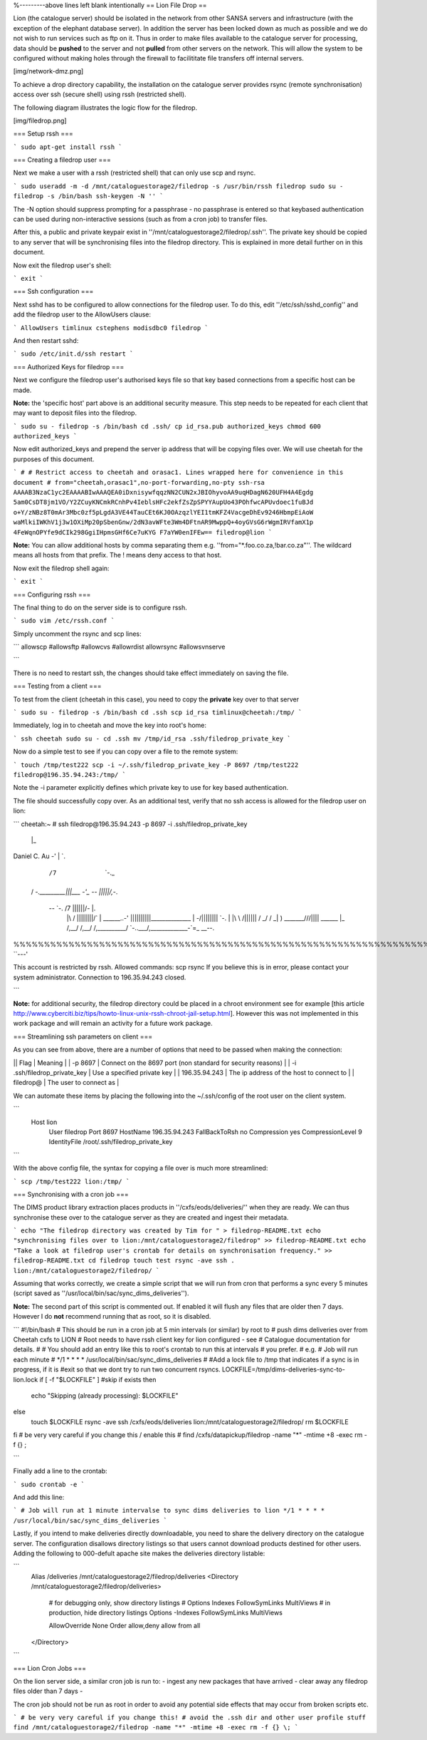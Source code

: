 

%---------above lines left blank intentionally
== Lion File Drop ==

Lion (the catalogue server) should be isolated in the network from other SANSA
servers and infrastructure (with the exception of the elephant database
server). In addition the server has been locked down as much as possible and we
do not wish to run services such as ftp on it. Thus in order to make files
available to the catalogue server for processing, data should be **pushed**
to the server and not **pulled** from other servers on the network. This will
allow the system to be configured without making holes through the firewall
to facilititate file transfers off internal servers.

[img/network-dmz.png]




To achieve a drop directory capability, the installation on the catalogue
server provides rsync (remote synchronisation) access over ssh (secure shell)
using rssh (restricted shell).

The following diagram illustrates the logic flow for the filedrop.

[img/filedrop.png]

=== Setup rssh ===

```
sudo apt-get install rssh
```

=== Creating a filedrop user ===

Next we make a user with a rssh (restricted shell) that can only use scp and rsync.

```
sudo useradd -m -d /mnt/cataloguestorage2/filedrop -s /usr/bin/rssh filedrop
sudo su - filedrop -s /bin/bash
ssh-keygen -N ''
```

The -N option should suppress prompting for a passphrase - no passphrase is
entered so that keybased authentication can be used during non-interactive
sessions (such as from a cron job) to transfer files.

After this, a public and private keypair exist in
''/mnt/cataloguestorage2/filedrop/.ssh''. The private key should be copied to
any server that will be synchronising files into the filedrop directory. This
is explained in more detail further on in this document. 


Now exit the filedrop user's shell:

```
exit
```

=== Ssh configuration ===

Next sshd has to be configured to allow connections for the filedrop user. To
do this, edit ''/etc/ssh/sshd_config'' and add the filedrop user to the
AllowUsers clause:

```
AllowUsers timlinux cstephens modisdbc0 filedrop
```

And then restart sshd:

```
sudo /etc/init.d/ssh restart
```

=== Authorized Keys for filedrop ===

Next we configure the filedrop user's authorised keys file so that key based
connections from a specific host can be made.

**Note:** the 'specific host' part above is an additional security measure.
This step needs to be repeated for each client that may want to deposit files
into the filedrop.

```
sudo su - filedrop -s /bin/bash
cd .ssh/
cp id_rsa.pub authorized_keys
chmod 600 authorized_keys 
```

Now edit authorized_keys and prepend the server ip address that will be copying
files over. We will use cheetah for the purposes of this document.

```
#
# Restrict access to cheetah and orasac1. Lines wrapped here for convenience in this document
#
from="cheetah,orasac1",no-port-forwarding,no-pty ssh-rsa
AAAAB3NzaC1yc2EAAAABIwAAAQEA0iDxnisywfqqzNN2CUN2xJBIOhyvoAA9uqHDagN620UFH4A4Egdg
5am0CsDT8jm1VO/Y2ZCuyKNCmkRCnhPv4IeblsHFc2ekfZsZpSPYYAupUo43POhfwcAPUvdoec1fuBJd
o+Y/zNBz8T0mAr3Mbc0zf5pLgdA3VE44TauCEt6KJ0OAzqzlYEI1tmKFZ4VacgeDhEv9246HbmpEiAoW
waMlkiIWKhV1j3w1OXiMp20pSbenGnw/2dN3avWFte3Wm4DFtnAR9MwppQ+4oyGVsG6rWgmIRVfamX1p
4FeWqnOPYfe9dCIk298GgiIHpmsGHf6Ce7uKYG F7aYW0enIFEw== filedrop@lion
```

**Note:** You can allow additional hosts by comma separating them e.g.
''from="*.foo.co.za,!bar.co.za"''. The wildcard means all hosts from that
prefix. The ! means deny access to that host.

Now exit the filedrop shell again:

```
exit
```

=== Configuring rssh ===

The final thing to do on the server side is to configure rssh.

```
sudo vim /etc/rssh.conf
```

Simply uncomment the rsync and scp lines:

```
allowscp
#allowsftp
#allowcvs
#allowrdist
allowrsync
#allowsvnserve

```

There is no need to restart ssh, the changes should take effect immediately on
saving the file.

=== Testing from a client ===

To test from the client (cheetah in this case), you need to copy the
**private** key over to that server

```
sudo su - filedrop -s /bin/bash
cd .ssh
scp id_rsa timlinux@cheetah:/tmp/
```

Immediately, log in to cheetah and move the key into root's home:

```
ssh cheetah
sudo su -
cd .ssh
mv /tmp/id_rsa .ssh/filedrop_private_key
```

Now do a simple test to see if you can copy over a file to the remote system:

```
touch /tmp/test222
scp -i ~/.ssh/filedrop_private_key -P 8697 /tmp/test222 filedrop@196.35.94.243:/tmp/
```

Note the -i parameter explicitly defines which private key to use for key based
authentication.

The file should successfully copy over. As an additional test, verify that no
ssh access is allowed for the filedrop user on lion:

```
cheetah:~ # ssh filedrop@196.35.94.243 -p 8697 -i .ssh/filedrop_private_key 
                    |\_
Daniel C. Au     -' | `.
               /7      `-._
              /            `-._________\|\||___
              \-'_                    -- |||||/,`-.
                -- `-.              /7   ||||||/-  |.
                     |\            /    ||||||||/`   \
                     | \  \______..\-' ||||||||||______________
                     |  \  \         -/||||||||\               `-.
                     |  |\  \         /||||||\            /      \
                     _/  / _|  ) _______///|||\|      ______\      |\_
                     /,__/ /,__/ /,__________/ `-..___/,_____________-\`=_ __--.
%%%%%%%%%%%%%%%%%%%%%%%%%%%%%%%%%%%%%%%%%%%%%%%%%%%%%%%%%%%%%%%%%%%%%%% ``---'

This account is restricted by rssh.
Allowed commands: scp rsync 
If you believe this is in error, please contact your system administrator.
Connection to 196.35.94.243 closed.

```

**Note:** for additional security, the filedrop directory could be placed in a
chroot environment see for example [this article
http://www.cyberciti.biz/tips/howto-linux-unix-rssh-chroot-jail-setup.html].
However this was not implemented in this work package and will remain an
activity for a future work package.


=== Streamlining ssh parameters on client ===

As you can see from above, there are a number of options that need to be passed
when making the connection:

|| Flag | Meaning |
| -p 8697 | Connect on the 8697 port (non standard for security reasons) |
| -i .ssh/filedrop_private_key | Use a specified private key |
| 196.35.94.243 | The ip address of the host to connect to |
| filedrop@ | The user to connect as |

We can automate these items by placing the following into the ~/.ssh/config of
the root user on the client system.

```
 Host lion
  User filedrop
  Port 8697
  HostName 196.35.94.243
  FallBackToRsh no
  Compression yes
  CompressionLevel 9
  IdentityFile /root/.ssh/filedrop_private_key
```

With the above config file, the syntax for copying a file over is much more streamlined:

```
scp /tmp/test222 lion:/tmp/
```

=== Synchronising with a cron job ===

The DIMS product library extraction places products in
''/cxfs/eods/deliveries/'' when they are ready. We can thus synchronise these
over to the catalogue server as they are created and ingest their metadata.



```
echo "The filedrop directory was created by Tim for " > filedrop-README.txt
echo "synchronising files over to lion:/mnt/cataloguestorage2/filedrop" >> filedrop-README.txt
echo "Take a look at filedrop user's crontab for details on synchronisation frequency." >> filedrop-README.txt
cd filedrop
touch test
rsync -ave ssh . lion:/mnt/cataloguestorage2/filedrop/
```

Assuming that works correctly, we create a simple script that we will run from cron that 
performs a sync every 5 minutes (script saved as ''/usr/local/bin/sac/sync_dims_deliveries'').


**Note:** The second part of this script is commented out. If enabled it will
flush any files that are older then 7 days. However I do **not** recommend
running that as root, so it is disabled.

```
#!/bin/bash
# This should be run in a cron job at 5 min intervals (or similar) by root to 
# push dims deliveries over from Cheetah cxfs to LION
# Root needs to have rssh client key for lion configured - see 
# Catalogue documentation for details.
#
# You should add an entry like this to root's crontab to run this at intervals
# you prefer. 
# e.g.
# Job will run each minute 
# */1 * * * * /usr/local/bin/sac/sync_dims_deliveries
#
#Add a lock file to /tmp that indicates if a sync is in progress, if it is
#exit so that we dont try to run two concurrent rsyncs.
LOCKFILE=/tmp/dims-deliveries-sync-to-lion.lock
if [ -f "$LOCKFILE" ] #skip if exists
then
  echo "Skipping (already processing): $LOCKFILE"
else
  touch $LOCKFILE
  rsync -ave ssh /cxfs/eods/deliveries lion:/mnt/cataloguestorage2/filedrop/
  rm $LOCKFILE
fi
# be very very careful if you change this / enable this
# find /cxfs/datapickup/filedrop -name "*" -mtime +8 -exec rm -f {} \;

```

Finally add a line to the crontab:

```
sudo crontab -e
```

And add this line:

```
# Job will run at 1 minute intervalse to sync dims deliveries to lion
*/1 * * * * /usr/local/bin/sac/sync_dims_deliveries
```

Lastly, if you intend to make deliveries directly downloadable, you need to
share the delivery directory on the catalogue server. The configuration
disallows directory listings so that users cannot download products destined
for other users. Adding the following to 000-defult apache site makes the 
deliveries directory listable:

```
  Alias /deliveries /mnt/cataloguestorage2/filedrop/deliveries
  <Directory /mnt/cataloguestorage2/filedrop/deliveries>
    # for debugging only, show directory listings
    # Options Indexes FollowSymLinks MultiViews
    # in production, hide directory listings
    Options -Indexes FollowSymLinks MultiViews

    AllowOverride None
    Order allow,deny
    allow from all
  </Directory>

```


=== Lion Cron Jobs ===

On the lion server side, a similar cron job is run to:
- ingest any new packages that have arrived
- clear away any filedrop files older than 7 days
-

The cron job should not be run as root in order to avoid any potential side
effects that may occur from broken scripts etc.


```
# be very very careful if you change this!
# avoid the .ssh dir and other user profile stuff
find /mnt/cataloguestorage2/filedrop -name "*" -mtime +8 -exec rm -f {} \;
```
